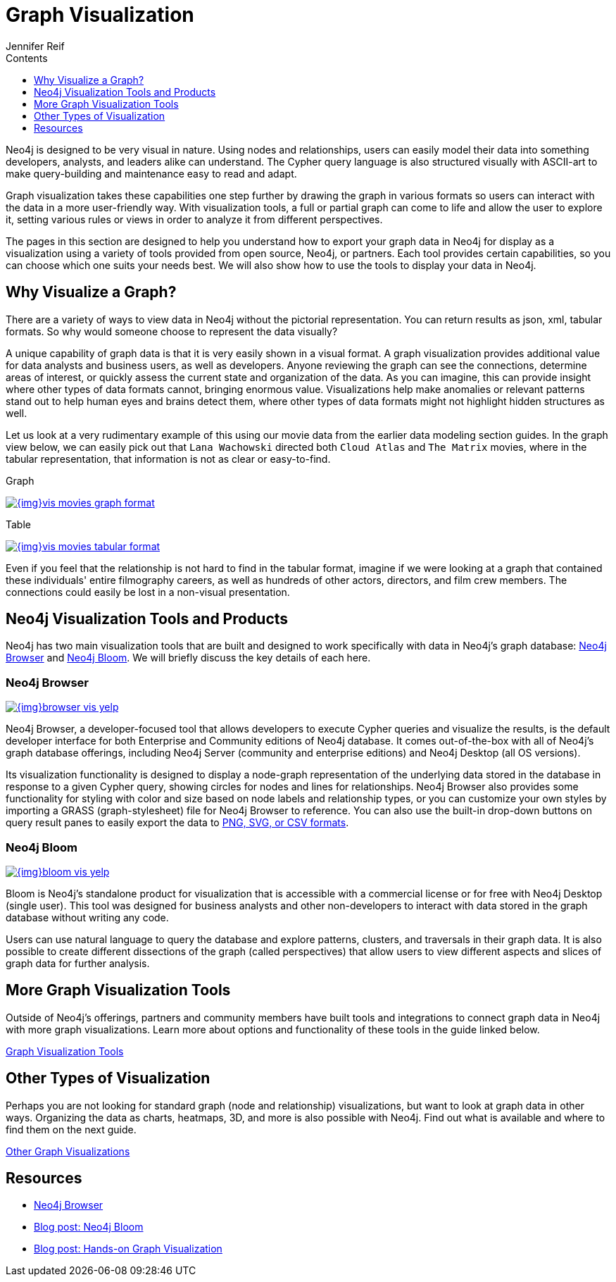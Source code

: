 = Graph Visualization
:slug: graph-visualization
:section: Graph Visualization
:section-link: graph-visualization
:section-level: 1
:sectanchors:
:toc:
:toc-title: Contents
:toclevels: 1
:author: Jennifer Reif
:category: visualization
:tags: visualization, graph, tools, browser, bloom, introduction

[#about-graph-vis]
Neo4j is designed to be very visual in nature.
Using nodes and relationships, users can easily model their data into something developers, analysts, and leaders alike can understand.
The Cypher query language is also structured visually with ASCII-art to make query-building and maintenance easy to read and adapt.

Graph visualization takes these capabilities one step further by drawing the graph in various formats so users can interact with the data in a more user-friendly way.
With visualization tools, a full or partial graph can come to life and allow the user to explore it, setting various rules or views in order to analyze it from different perspectives.

The pages in this section are designed to help you understand how to export your graph data in Neo4j for display as a visualization using a variety of tools provided from open source, Neo4j, or partners.
Each tool provides certain capabilities, so you can choose which one suits your needs best.
We will also show how to use the tools to display your data in Neo4j.

[#why-vis-graph]
== Why Visualize a Graph?

There are a variety of ways to view data in Neo4j without the pictorial representation.
You can return results as json, xml, tabular formats.
So why would someone choose to represent the data visually?

A unique capability of graph data is that it is very easily shown in a visual format.
A graph visualization provides additional value for data analysts and business users, as well as developers.
Anyone reviewing the graph can see the connections, determine areas of interest, or quickly assess the current state and organization of the data.
As you can imagine, this can provide insight where other types of data formats cannot, bringing enormous value.
Visualizations help make anomalies or relevant patterns stand out to help human eyes and brains detect them, where other types of data formats might not highlight hidden structures as well.

Let us look at a very rudimentary example of this using our movie data from the earlier data modeling section guides.
In the graph view below, we can easily pick out that `Lana Wachowski` directed both `Cloud Atlas` and `The Matrix` movies, where in the tabular representation, that information is not as clear or easy-to-find.

.Graph
image:{img}vis_movies_graph_format.jpg[link="{img}vis_movies_graph_format.jpg",role="popup-link"]

.Table
image:{img}vis_movies_tabular_format.jpg[link="{img}vis_movies_tabular_format.jpg",role="popup-link"]

Even if you feel that the relationship is not hard to find in the tabular format, imagine if we were looking at a graph that contained these individuals' entire filmography careers, as well as hundreds of other actors, directors, and film crew members.
The connections could easily be lost in a non-visual presentation.

[#neo4j-vis-tools]
== Neo4j Visualization Tools and Products

Neo4j has two main visualization tools that are built and designed to work specifically with data in Neo4j’s graph database: link:/developer/neo4j-browser/[Neo4j Browser] and https://neo4j.com/bloom/[Neo4j Bloom^].
We will briefly discuss the key details of each here.

=== Neo4j Browser

image:{img}browser_vis_yelp.jpg[link="{img}browser_vis_yelp.jpg",role="popup-link"]

Neo4j Browser, a developer-focused tool that allows developers to execute Cypher queries and visualize the results, is the default developer interface for both Enterprise and Community editions of Neo4j database.
It comes out-of-the-box with all of Neo4j’s graph database offerings, including Neo4j Server (community and enterprise editions) and Neo4j Desktop (all OS versions).

Its visualization functionality is designed to display a node-graph representation of the underlying data stored in the database in response to a given Cypher query, showing circles for nodes and lines for relationships.
Neo4j Browser also provides some functionality for styling with color and size based on node labels and relationship types, or you can customize your own styles by importing a GRASS (graph-stylesheet) file for Neo4j Browser to reference.
You can also use the built-in drop-down buttons on query result panes to easily export the data to link:/developer/neo4j-browser#browser-tips[PNG, SVG, or CSV formats].

=== Neo4j Bloom

image:{img}bloom_vis_yelp.jpg[link="{img}bloom_vis_yelp.jpg",role="popup-link"]

Bloom is Neo4j’s standalone product for visualization that is accessible with a commercial license or for free with Neo4j Desktop (single user).
This tool was designed for business analysts and other non-developers to interact with data stored in the graph database without writing any code.

Users can use natural language to query the database and explore patterns, clusters, and traversals in their graph data.
It is also possible to create different dissections of the graph (called perspectives) that allow users to view different aspects and slices of graph data for further analysis.

[#vis-tools]
== More Graph Visualization Tools

Outside of Neo4j's offerings, partners and community members have built tools and integrations to connect graph data in Neo4j with more graph visualizations.
Learn more about options and functionality of these tools in the guide linked below.

link:/developer/tools-graph-visualization/[Graph Visualization Tools]

[#other-vis]
== Other Types of Visualization

Perhaps you are not looking for standard graph (node and relationship) visualizations, but want to look at graph data in other ways.
Organizing the data as charts, heatmaps, 3D, and more is also possible with Neo4j.
Find out what is available and where to find them on the next guide.

link:/developer/other-graph-visualizations/[Other Graph Visualizations]

[#graph-vis-resources]
== Resources
* https://neo4j.com/developer/neo4j-browser/[Neo4j Browser]
* https://neo4j.com/blog/neo4j-bloom-everywhere-this-spring/[Blog post: Neo4j Bloom^]
* https://medium.com/neo4j/hands-on-graph-data-visualization-bd1f055a492d[Blog post: Hands-on Graph Visualization^]
